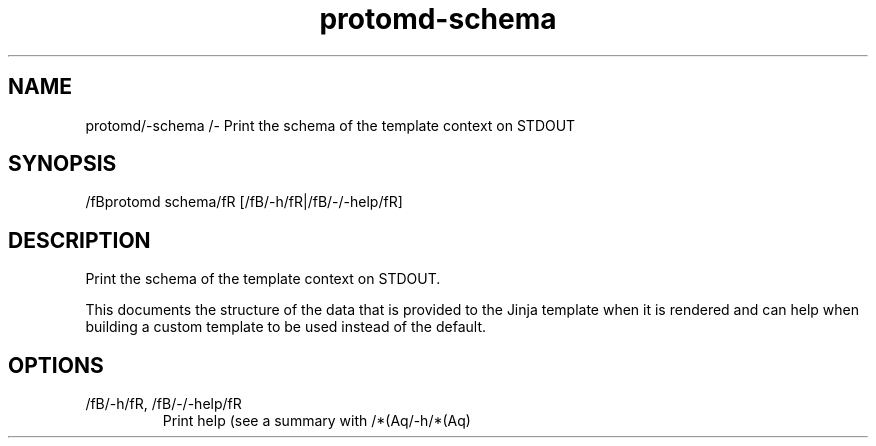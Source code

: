 .ie /n(.g .ds Aq /(aq
.el .ds Aq '
.TH protomd-schema 1  "schema " 
.SH NAME
protomd/-schema /- Print the schema of the template context on STDOUT
.SH SYNOPSIS
/fBprotomd schema/fR [/fB/-h/fR|/fB/-/-help/fR] 
.SH DESCRIPTION
Print the schema of the template context on STDOUT.
.PP
This documents the structure of the data that is provided to the Jinja template when it is rendered and can help when building a custom template to be used instead of the default.
.SH OPTIONS
.TP
/fB/-h/fR, /fB/-/-help/fR
Print help (see a summary with /*(Aq/-h/*(Aq)
